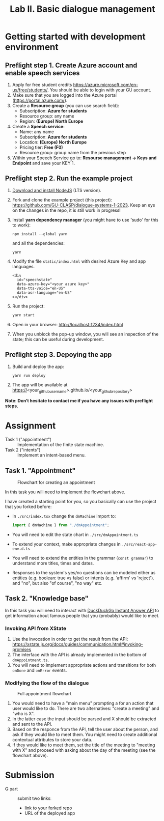 #+OPTIONS: num:nil

#+TITLE: Lab II. Basic dialogue management

* Getting started with development environment
** Preflight step 1. Create Azure account and enable speech services
1. Apply for free student credits
   https://azure.microsoft.com/en-us/free/students/. You should be
   able to login with your GU account.
2. Make sure that you are logged into the Azure portal (https://portal.azure.com/).
3. Create a *Resource group* (you can use search field):
   - Subscription: *Azure for students*
   - Resource group: any name
   - Region: *(Europe) North Europe*
4. Create a *Speech service*:
   - Name: any name
   - Subscription: *Azure for students*
   - Location: *(Europe) North Europe*
   - Pricing tier: *Free (F0)*
   - Resource group: group name from the previous step
5. Within your Speech Service go to: *Resourse management → Keys and
   Endpoint* and save your KEY 1.
   
** Preflight step 2. Run the example project
1. [[https://nodejs.org/en/download/][Download and install NodeJS]] (LTS version).
2. Fork and clone the example project (this project):
   https://github.com/GU-CLASP/dialogue-systems-1-2023. Keep an eye on
   the changes in the repo, it is still work in progress!
3. Install *yarn dependency manager* (you might have to use 'sudo' for this to work):
   #+begin_src
   npm install --global yarn
   #+end_src
   and all the dependencies:
   #+begin_src
   yarn
   #+end_src
4. Modify the file ~static/index.html~ with desired Azure Key and app languages.
   #+begin_src 
   <div
     id="speechstate"
     data-azure-key="<your azure key>" 
     data-tts-voice="en-US"
     data-asr-language="en-US"
   ></div>
   #+end_src
5. Run the project:
   #+begin_src sh
   yarn start
   #+end_src
6. Open in your browser: http://localhost:1234/index.html 
7. When you unblock the pop-up window, you will see an inspection of the state; this can be useful during development.

** Preflight step 3. Depoying the app
1. Build and deploy the app:
   #+begin_src sh
   yarn run deploy
   #+end_src
2. The app will be available at
   https://<your_github_username>.github.io/<your_github_repository>

*Note: Don’t hesitate to contact me if you have any issues with preflight steps.*

* Assignment
- Task 1 ("appointment") :: Implementation of the finite state machine.
- Task 2 ("intents") :: Implement an intent-based menu.

** Task 1. "Appointment"
#+CAPTION: Flowchart for creating an appointment
[[./img/flow.svg]]

In this task you will need to implement the flowchart above.

I have created a starting point for you, so you basically can use the
project that you forked before:
- In ~./src/index.tsx~ change the ~dmMachine~ import to:
  #+begin_src js
  import { dmMachine } from "./dmAppointment";
  #+end_src
- You will need to edit the state chart in ~./src/dmAppointment.ts~
- To extend your context, make appropriate changes in
  ~./src/react-app-env.d.ts~
- You will need to extend the entities in the grammar (~const grammar~)
  to understand more titles, times and dates.
- Responses to the system's yes/no questions can be modeled either as
  entities (e.g. boolean: true vs false) or intents (e.g. 'affirm' vs
  'reject').   and "no", but also "of course", "no way" etc.


** Task 2. "Knowledge base"
In this task you will need to interact with [[https://duckduckgo.com/api][DuckDuckGo Instant Answer
API]] to get information about famous people that you (probably) would
like to meet.


*** Invoking API from XState
1. Use the invocation in order to get the result from the API: https://xstate.js.org/docs/guides/communication.html#invoking-promises
2. The interface with the API is already implemented in the bottom of
   ~dmAppointment.ts~.
3. You will need to implement appropriate actions and transitions for
   both ~onDone~ and ~onError~ events.

*** Modifying the flow of the dialogue
#+CAPTION: Full appointment flowchart
[[./img/full-flow.svg]]

1. You would need to have a "main menu" prompting a for an action that
   user would like to do. There are two alternatives: "create a
   meeting" and "who is X".
2. In the latter case the input should be parsed and X should be
   extracted and sent to the API.
3. Based on the responce from the API, tell the user about the person,
   and ask if they would like to meet them. You might need to create
   additional contextual attributes to store your data.
4. If they would like to meet them, set the title of the meeting to
   "meeting with X" and proceed with asking about the day of the
   meeting (see the flowchart above).

* Submission
- G part :: submit two links:
  - link to your forked repo
  - URL of the deployed app
